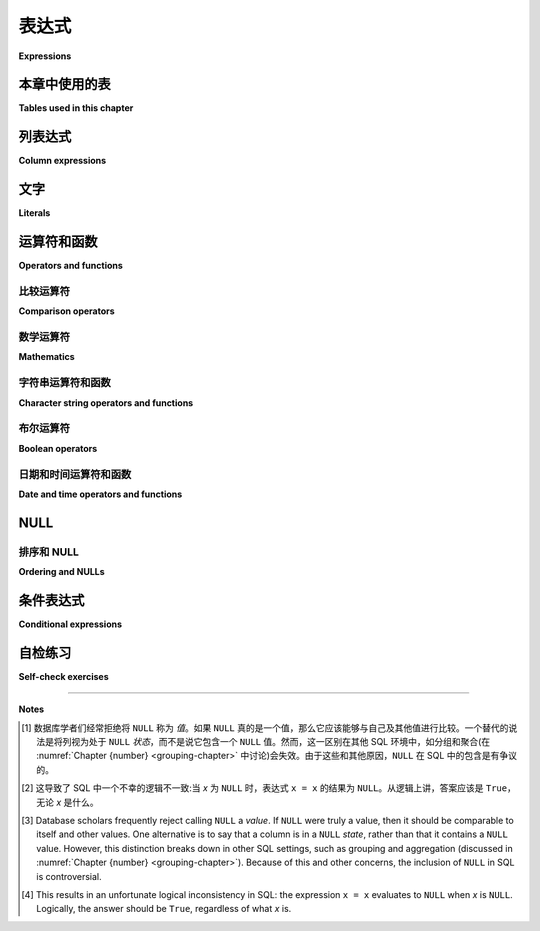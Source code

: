 .. _expressions-chapter:

===========
表达式
===========

**Expressions**

.. index:: expression

.. md-tab-set::

    .. md-tab-item:: 中文

        在 SQL 中，*表达式* 是可以被 *评估* 的事物——任何产生值的东西。一些例子包括文字值、运算符表达式和函数调用表达式。表达式在 SQL 查询的大多数子句中使用；例如，在 **SELECT** 子句中，表达式产生我们从查询中看到的返回值，而在 **WHERE** 子句中，表达式决定是否返回某一行。您还可以对表达式使用 **ORDER BY**，稍后我们将看到表达式的其他用法。本章将探讨一些最常见的表达式类型；在后面的章节中将介绍更多的表达式。

    .. md-tab-item:: 英文


        An *expression* in SQL is a thing that can be *evaluated* - anything that results in a value.  Some examples include literal values, operator expressions, and function call expressions.  Expressions are used in most clauses of a SQL query; for example, in the **SELECT** clause, expressions result in the values we see returned from the query, while in the **WHERE** clause, expressions determine whether or not a row is returned from the query.  You can also **ORDER BY** expressions, and later we will see other uses for expressions.  This chapter will explore some of the most common expression types; additional expressions will be introduced in later chapters.

本章中使用的表
:::::::::::::::::::::::::::

**Tables used in this chapter**

.. md-tab-set::

    .. md-tab-item:: 中文

        我们将在本章中再次使用 **simple_books** 和 **simple_authors** 表。提醒:您可以在 :ref:`Appendix A <appendix-a>` 中阅读这些表的完整说明。

    .. md-tab-item:: 英文

        We will again be working with the **simple_books** and **simple_authors** tables for this chapter.  Reminder: you can read a full explanation of these tables in :ref:`Appendix A <appendix-a>`.


.. index:: column expression

列表达式
::::::::::::::::::

**Column expressions**

.. md-tab-set::

    .. md-tab-item:: 中文

        在 SQL 语句中使用列名会产生一个特殊的表达式，该表达式计算当前处理行中存储在该列中的值。因此，当我们运行

        .. activecode:: expressions_example_column
            :language: sql
            :dburl: /_static/textbook.sqlite3

            SELECT *
            FROM simple_books
            WHERE author = 'J.R.R. Tolkien';

        查询执行将逐行检查 **simple_books** 表，以评估表达式 ``author = 'J.R.R. Tolkien'``。这个表达式使用 **=** 运算符将 **author** 列的值与字面值 ``'J.R.R. Tolkien'`` 进行比较。如果两者相同，则整个表达式评估为 ``True``，该行将包含在输出中；否则，该行将被排除。

    .. md-tab-item:: 英文

        The use of a column name in a SQL statement produces a special expression which evaluates to the value stored in that column for the current row being processed.  So, when we run

        .. activecode:: expressions_example_column
            :language: sql
            :dburl: /_static/textbook.sqlite3

            SELECT *
            FROM simple_books
            WHERE author = 'J.R.R. Tolkien';

        the query execution examines each row of the table **simple_books** in turn to evaluate the expression ``author = 'J.R.R. Tolkien'``.  This expression compares the value of the **author** column to the literal value ``'J.R.R. Tolkien'`` using the **=** operator.  If the two are the same, the overall expression evaluates to ``True``, and the row is included in the output; otherwise, the row is excluded.


.. index:: literal; number, literal; character string, literal; Boolean

文字
::::::::

**Literals**

.. md-tab-set::

    .. md-tab-item:: 中文

        文字面量是以数据库可以识别和理解的形式表达的简单值。 SQL 中只有几种基本类型的文字面量，尽管这些可以在数据库中转换为许多不同的类型。我们将在 :numref:`Chapter {number} <table-creation-chapter>` 中进一步讨论 SQL 数据类型。您将遇到的主要文字面量包括:

        - 数字:这些以常规方式表示，例如 ``-1``、 ``3.14159``、 ``0.0008``。根据数据库的不同，您还可以使用科学记数法或其他格式的数字文字，例如 ``6.02e23`` (表示 :math:`6.02 \times 10^{23}`)。
        - 字符串:这些是用单引号括起来的字符字符串，例如 ``'apple'``。如果您需要表达包含单引号的文字字符串，只需将单引号写两次；这可能比较难以阅读，但会产生预期的结果。以下查询演示了这一点:

        .. activecode:: expressions_example_literal
            :language: sql
            :dburl: /_static/textbook.sqlite3

            SELECT author FROM simple_books
            WHERE title = 'The Handmaid''s Tale';

        - 布尔值: ``True`` 或 ``False``。 但请注意，并非所有 SQL 实现都支持布尔文字。
        - 日期和时间值。不同 SQL 实现对日期和时间的接受表示法差异很大。
        - 特殊值 ``NULL``。我们将在下面详细讨论 ``NULL``。

        您可以在 **SELECT** 子句中请求文字表达式——这在某些情况下是有用的。在这种情况下，文字在您查询的每一行中被评估为其自身。例如:

        .. code:: sql

            SELECT 42, 'hello', author FROM simple_books;

        如果您在上面的交互式工具中尝试此查询，请注意输出提供的列名基于所选的文字表达式。稍后我们将看到如何更改输出中列的名称，以使其更有意义。

    .. md-tab-item:: 英文

        Literals are simple values expressed in a form that the database recognizes and understands.  There are only a few basic types of literals in SQL, although these can be converted to many different types within a database.  We will discuss SQL data types further in :numref:`Chapter {number} <table-creation-chapter>`.  The main literals you will encounter are:

        - Numbers: these are expressed in the usual fashion, for example, ``-1``, ``3.14159``, ``0.0008``. Depending on the database, you may also be able to use numeric literals in scientific notation or other formats, for instance, ``6.02e23`` (which stands for :math:`6.02 \times 10^{23}`).
        - Character strings: these are strings of characters enclosed in single quotes, for example, ``'apple'``.  If you need to express a literal character string which contains a single quote, you simply write the single quote twice; this is tricky to read, but produces the desired result.  This is shown in the following query:

        .. activecode:: expressions_example_literal
            :language: sql
            :dburl: /_static/textbook.sqlite3

            SELECT author FROM simple_books
            WHERE title = 'The Handmaid''s Tale';

        - Boolean values: ``True`` or ``False``.  Note, however, that not all SQL implementations support Boolean literals.
        - Date and time values. The accepted notations for dates and times vary widely among different SQL implementations.
        - The special value ``NULL``. We will talk more about ``NULL`` below.

        You can ask for literal expressions in the **SELECT** clause - this is sometimes useful.  In this case, the literal is evaluated as itself for each row in the table you are querying.  For example:

        .. code:: sql

            SELECT 42, 'hello', author FROM simple_books;

        If you try this query in the interactive tool above, note that the output provides column names based on the literal expressions selected.  Later we will see how to change the names of columns in the output if we want to make them more meaningful.


运算符和函数
:::::::::::::::::::::::

**Operators and functions**

.. md-tab-set::

    .. md-tab-item:: 中文

        SQL 定义了一些对其各种类型有用的操作。这些操作有些使用简单的运算符，类似于数学表达式，而其他则呈现为函数。:ref:`Appendix B <appendix-b>` 提供了 SQL 标准定义的运算符和函数的详细列表，但我们将在此讨论一些最常用的运算符和函数，以及它们的使用示例。

    .. md-tab-item:: 英文

        SQL defines a number of useful operations on its various types.  Some of these use simple operators, as in mathematical expressions, while others take the form of functions.  :ref:`Appendix B <appendix-b>` provides extensive lists of the operators and functions defined by the SQL standard, but we will discuss some of the most commonly used ones here, along with examples of their use.


.. index:: operator; comparison

比较运算符
--------------------

**Comparison operators**

.. md-tab-set::

    .. md-tab-item:: 中文

        我们已经在查询的 **WHERE** 子句中看到使用等于运算符 (**=**) 来测试某列是否等于一个字面值。我们可以使用不等于运算符 (**<>**) 来测试不等式:

        .. activecode:: expressions_example_comparison
            :language: sql
            :dburl: /_static/textbook.sqlite3

            SELECT * FROM simple_books WHERE genre <> 'fantasy';

        尽管这并不是标准用法，但大多数数据库也识别 **!=** 作为不等式运算符。(请注意，SQL 不使用 **==**，这是许多编程语言中用于测试相等的运算符。虽然 SQLite 将其识别为相等比较运算符，但 **请不要使用它**，因为这会成为一个难以改掉的习惯。)

        我们还可以测试一个值是否小于 (**<**)、大于 (**>**)、小于或等于 (**<=**) 或大于或等于 (**>=**) 其他某个值。还有一个三元运算符 **BETWEEN**，用于测试一个值是否在两个其他值之间(详情见附录 B - :ref:`appendix-b-comparison-operators`)。

    .. md-tab-item:: 英文

        We've already seen the equality operator (**=**) used to test if some column is equal to a literal value in the **WHERE** clause of queries.  We could instead test for inequality using the (**<>**) operator:

        .. activecode:: expressions_example_comparison
            :language: sql
            :dburl: /_static/textbook.sqlite3

            SELECT * FROM simple_books WHERE genre <> 'fantasy';

        Though it is non-standard, most databases also recognize **!=** as an inequality operator.  (Note that SQL does not use **==**, which is used to test for equality in many programming languages.  While SQLite does recognize it as an equality comparison operator, **do not use it**, as it will be a difficult habit to break.)

        We can also test to see if a value is less than (**\<**), greater than (**\>**), less than or equal to (**\<=**), or greater than or equal to (**\>=**) some other value.  There is also a ternary operator, **BETWEEN**, that tests if a value is between two other values (see Appendix B - :ref:`appendix-b-comparison-operators` for details).


.. index:: operator; mathematics, function; mathematics

数学运算符
-----------

**Mathematics**

.. md-tab-set::

    .. md-tab-item:: 中文

        你可以期待基本的算术运算符能够处理任何数字值:加法 (**+**)、减法 (**-**)、乘法 (**\***) 和除法 (**/**) 是标准的。你的数据库可能实现了其他运算符，但确保你阅读了数据库的文档，以确认其他运算符的功能符合你的预期。你实际上可以将数据库用作简单的计算器！尝试运行以下查询:

        .. activecode:: expressions_example_math
            :language: sql
            :dburl: /_static/textbook.sqlite3

            SELECT 4 + 7;
            SELECT 302.78 * 14;

        (对于 Oracle 用户:Oracle 要求所有 **SELECT** 查询都必须有 **FROM** 子句，因此提供了一个特殊的表 **dual**，用于不使用列并返回一行的查询。因此，在 Oracle 中使用 ``SELECT 4 + 7 FROM dual;``。)

        SQL 标准还提供了许多有用的数学运算函数，例如对数 (**log**, **ln**, **log10**)、指数 (**exp**)、平方根 (**sqrt**)、模 (**mod**)、向下取整和向上取整 (**floor**, **ceiling** 或 **ceil**)、三角函数 (**sin**, **cos** 等) 等。以下是一些示例:

        .. code:: sql

            SELECT sqrt(3);
            SELECT log10(1e5);
            SELECT cos(0);

        如果你正在处理财务或科学记录等数字数据，你很可能会在 SQL 中使用数学运算符。在 :numref:`Chapter {number} <table-creation-chapter>` 中，我们将讨论用于存储数字的不同数据类型:整数、十进制数和浮点值。每种类型在不同问题中都有应用。

        作为一个有些牵强的示例，考虑找出一本书出版的世纪。在英语中，第一个世纪传统上被认为是编号为 1 到 100 的年份。每过 100 年，世纪数加 1，因此第 20 世纪包括 1901 到 2000 年。

        通过简单的数学，我们可以提取出数据库中每本书出版的世纪:

        .. code:: sql

            SELECT
            title,
            floor((publication_year + 99) / 100) AS century
            FROM simple_books;

        注意使用括号来强制操作顺序:加法运算在除法之前执行，然后除法的结果提供给 **floor()** 函数。我们还引入了一个新概念——重命名操作，以便给结果列一个更具信息性的名称。**AS** 关键字让我们能够在查询的输出中重命名列。我们将在 :numref:`Chapter {number} <joins-chapter>` 中学习更多关于使用 **AS** 的内容。

        有关标准运算符和函数的完整列表，请参见附录 B - :ref:`appendix-b-math-operators`。

    .. md-tab-item:: 英文

        You can expect the basic arithmetic operators to work with any numeric values: addition (**+**), subtraction (**-**), multiplication (**\***), and division (**/**) are standard.  Your database may implement others, but make sure you read the documentation for your database to ensure other operators do what you think they do.  You can actually use your database as a simple calculator!  Try running these:

        .. activecode:: expressions_example_math
            :language: sql
            :dburl: /_static/textbook.sqlite3

            SELECT 4 + 7;
            SELECT 302.78 * 14;

        (Note for Oracle users: Oracle requires all **SELECT** queries to have a **FROM** clause, so the special table **dual** is provided for queries that use no columns and return one row.  Thus, use ``SELECT 4 + 7 FROM dual;`` in Oracle.)

        The SQL standard additionally provides functions for many useful mathematical operations, such as logarithms (**log**, **ln**, **log10**), exponentials (**exp**), square root (**sqrt**), modulus (**mod**), floor and ceiling (**floor**, **ceiling** or **ceil**), trigonometric functions (**sin**, **cos**, etc.), and more.  Some examples:

        .. code:: sql

            SELECT sqrt(3);
            SELECT log10(1e5);
            SELECT cos(0);

        You will most likely find yourself using mathematical operators in SQL if you are working with numerical data such as financial or scientific records.  In :numref:`Chapter {number} <table-creation-chapter>` we will discuss some of the different data types available for storing numbers: integers, decimal numbers, and floating point values.  Each has applications to various problems.

        As a somewhat contrived example of applying mathematical operators to an actual table, consider the problem of finding out which century a book was published in.  In the English language, the 1st century is traditionally considered to be the years numbered 1 - 100.  Each subsequent 100 years adds 1 to the century, so the 20th century included the years 1901 - 2000.

        With a little math, we can extract the century in which each book in our database was published:

        .. code:: sql

            SELECT
            title,
            floor((publication_year + 99) / 100) AS century
            FROM simple_books;

        Note the use of parentheses to enforce an order of operations: the addition operation occurs before the division, and then the result of the division is provided to the **floor()** function.  We have also introduced something new - a renaming operation to give our result column a more informative name. The **AS** keyword lets us rename a column in the output of our query.  We will learn more about using **AS** in :numref:`Chapter {number} <joins-chapter>`.

        See Appendix B - :ref:`appendix-b-math-operators` for a complete list of standard operators and functions.


.. index:: operator; character string, function; character string, string concatenation, LIKE, pattern matching

字符串运算符和函数
----------------------------------------

**Character string operators and functions**

.. md-tab-set::

    .. md-tab-item:: 中文

        SQL 提供了两个非常有用的字符串运算符。运算符 **||**(两个竖线)用于字符串连接。我们在许多情况下希望将一个字符串附加到另一个字符串上。例如，如果我们不喜欢 **simple_books** 表的多列输出，可以使用字符串连接生成更熟悉的数据表示:

        .. activecode:: expressions_example_string
            :language: sql
            :dburl: /_static/textbook.sqlite3

            SELECT title || ', by ' || author FROM simple_books;

        (关于实现的说明:在 SQL Server 中，你需要使用 **+** 而不是 **||**；在 MySQL 中，你需要使用 MySQL 的 **concat** 函数，例如 ``SELECT concat(title, ', by ', author) FROM simple_books;``。)

        **LIKE** 运算符是一个布尔运算符，几乎专门用于 **WHERE** 子句。**LIKE** 提供了非常简单的模式匹配功能。一个 *模式* 只是一个字符串，可以包含常规文本和特殊的 *通配符* 字符，这些字符可以匹配一个或多个未指定的字符。两个通配符是 **%**，可以匹配任意长度的字符串(包括零个字符)，和 **_**，可以匹配任意单个字符。常规文本则完全匹配自身。(如果你熟悉标准的 *正则表达式* 语法，**%** 通配符对应于正则表达式中的 ".*"，而 **_** 通配符对应于 "."。)

        考虑这样一种情况:我们记得一个作者的名字，但不记得全名，希望查找具有该名字的作者。**%** 通配符可以用于表示未知的名字部分:

        .. code:: sql

            SELECT name FROM simple_authors WHERE name LIKE 'Isabel %';

        由于 **%** 可以匹配任意字符串，模式 ``'Isabel %'`` 可以匹配 "Isabel Allende"、"Isabel Granada" 或 "Isabel del Puerto"(虽然这些中只有一个在我们的 **simple_authors** 表中)。

        同样，如果我们记得名字的最后部分，但不记得开始部分，我们可以再次使用 **%** 通配符:

        .. code:: sql

            SELECT name FROM simple_authors WHERE name LIKE '% Ginsberg';

        我们甚至可以多次使用通配符:

        .. code:: sql

            SELECT title FROM simple_books WHERE title LIKE '%Earth%';

        现在，假设我们对使用首字母而不是全名的作者感兴趣。首字母看起来像某个单个字符后跟一个句点——这两个都是必需的。以下是使用 **%** 和 **_** 通配符的查询示例:

        .. code:: sql

            SELECT name FROM simple_authors WHERE name LIKE '_.%';

        除了这些运算符外，SQL 还提供了一些对字符字符串操作的有用函数。函数 **upper** 和 **lower** 分别将字符串转换为全大写或全小写字符。当然，并不是所有语言都区分大写和小写，因此这些函数在某些地区可能不适用。你可以在想要返回全大写或全小写字符串时使用 **upper** 或 **lower**:

        .. code:: sql

            SELECT upper(title), author FROM simple_books;

        如果你不确定数据库中字符串的大小写，也可以在模式匹配时使用它们:

        .. code:: sql

            SELECT * FROM simple_books WHERE lower(title) LIKE '%love%';

        SQL 还提供了用于子字符串提取或替换、查找子字符串位置、修剪字符串前后空格(或其他字符)等任务的函数，还有更多功能。请参见附录 B - :ref:`appendix-b-string-operators` 以获取更多信息。

    .. md-tab-item:: 英文

        SQL provides two very useful string operators. The operator **||** (two vertical bars) is used for string concatenation.  There are many instances in which we want to append one string to another.  For example, if we do not like the multi-column output from our **simple_books** table, we could use string concatenation to produce a more familiar representation of the data:

        .. activecode:: expressions_example_string
            :language: sql
            :dburl: /_static/textbook.sqlite3

            SELECT title || ', by ' || author FROM simple_books;

        (Note about implementations: in SQL Server, you will need to use **+** instead of **||**; in MySQL, you will need to use the MySQL **concat** function, e.g. ``SELECT concat(title, ', by ', author) FROM simple_books;``.)

        The **LIKE** operator is a Boolean operator that is used almost exclusively in the **WHERE** clause.  **LIKE** provides very simple pattern matching capabilities in SQL.  A *pattern* is just a string that can contain regular text and special *wildcard* characters, which can match one or many unspecified characters.  The two wildcards are **%**, which can match any string of zero or more characters, and **_**, which can match exactly one of any character. Normal text matches itself exactly.  (If you are familiar with standard *regular expression* syntax, the **%** wildcard corresponds to ".*" as used in a regular expression, and the **_** wildcard corresponds to ".".)

        Consider the case in which we recall the first name of an author, but not the full name, and wish to look up authors with that first name.  The **%** wildcard can be used here to stand in for the unknown part of the name:

        .. code:: sql

            SELECT name FROM simple_authors WHERE name LIKE 'Isabel %';

        Since the **%** can match any string, the pattern ``'Isabel %'`` would match "Isabel Allende", "Isabel Granada", or "Isabel del Puerto" for example (only one of these is in our **simple_authors** table, though).

        Similarly, if we remember the last part of the name, but not the start, we can use the **%** wildcard again:

        .. code:: sql

            SELECT name FROM simple_authors WHERE name LIKE '% Ginsberg';

        We can even use the wildcard more than once:

        .. code:: sql

            SELECT title FROM simple_books WHERE title LIKE '%Earth%';

        Now, suppose we are interested in authors who use an initial instead of their full first name.  An initial looks like some single character followed by a period - both are required.  Here's what the query would look like, using both the **%** and **_** wildcards:

        .. code:: sql

            SELECT name FROM simple_authors WHERE name LIKE '_.%';

        In addition to these operators, SQL provides a number of useful functions that act on character strings.  The functions **upper** and **lower** convert strings to all uppercase or lowercase characters, respectively.  Not all languages distinguish between uppercase and lowercase, of course, so these functions may not be applicable in certain locales.  You can use **upper** or **lower** whenever you want to get back strings in all uppercase or lowercase:

        .. code:: sql

            SELECT upper(title), author FROM simple_books;

        You can also use them when pattern matching if you aren't sure of the capitalization of the strings in your database:

        .. code:: sql

            SELECT * FROM simple_books WHERE lower(title) LIKE '%love%';

        SQL also provides functions for tasks such as substring extraction or replacement, finding the location of a substring, trimming whitespace (or other characters) from the front and/or back of a string, and many more.  See Appendix B - :ref:`appendix-b-string-operators` for these.


.. index:: operator; Boolean, AND, OR, NOT

布尔运算符
-----------------

**Boolean operators**

.. md-tab-set::

    .. md-tab-item:: 中文

        如 :numref:`Chapter {number} <data-retrieval-chapter>` 中讨论的，**SELECT** 查询的 **WHERE** 子句在 **WHERE** 关键字后期望一个布尔表达式。SQL 中的一些布尔表达式包括使用比较运算符的表达式，或使用 **LIKE** 运算符的表达式。许多函数也会返回布尔值。

        SQL 提供了操作布尔值的逻辑运算符。这些运算符是 **AND**、**OR** 和 **NOT**，它们执行其名称所暗示的逻辑操作。例如，如果我们有一个形式为 ``expr1 AND expr2`` 的表达式，当且仅当 ``expr1`` 和 ``expr2`` 都评估为 ``True`` 时，结果才为 ``True``。类似地，``expr1 OR expr2`` 在 ``expr1`` 和 ``expr2`` 中至少有一个为 ``True`` 时评估为 ``True``。最后，``NOT`` 会反转真值:``NOT True`` 结果为 ``False``，而 ``NOT False`` 结果为 ``True``。

        这些逻辑运算符允许我们从更简单的布尔表达式构建复杂的布尔表达式，以表达我们希望在 **WHERE** 子句中使用的特定逻辑条件。例如，我们可能对自 2000 年以来出版的奇幻书籍感兴趣:

        .. activecode:: expressions_example_boolean
            :language: sql
            :dburl: /_static/textbook.sqlite3

            SELECT *
            FROM simple_books
            WHERE genre = 'fantasy' AND publication_year > 2000;

        或者，我们可能对奇幻或科幻类书籍感兴趣:

        .. code:: sql

            SELECT * FROM simple_books
            WHERE genre = 'fantasy' OR genre = 'science fiction';

        如果我们简单地讨厌科幻，我们可以写:

        .. code:: sql

            SELECT * FROM simple_books WHERE NOT genre = 'science fiction';

        这与以下查询结果相同:

        .. code:: sql

            SELECT * FROM simple_books WHERE genre <> 'science fiction';

        对于涉及 **AND**、**OR** 和 **NOT** 组合的更复杂表达式，我们可能需要使用括号来使我们的意思更清晰。在 SQL 中，**NOT** 在 **AND** 之前应用，**AND** 在 **OR** 之前应用。例如，或许我们对 2000 年后出版的除奇幻书籍以外的任何书籍感兴趣。我们可能会想写:

        .. code:: sql

            SELECT * FROM simple_books
            WHERE NOT genre = 'fantasy' AND publication_year > 2000;

        然而，这并不完全正确(试试吧！)。由于 **NOT** 首先应用，这个查询返回的书籍 a) 不是奇幻书籍且 b) 自 2000 年以来出版。表达式 ``NOT genre = 'fantasy' AND publication_year > 2000`` 相当于 ``(NOT genre = 'fantasy') AND (publication_year > 2000)``。要获得我们最初想要的结果，我们需要明确使用括号:

        .. code:: sql

            SELECT * FROM simple_books
            WHERE NOT (genre = 'fantasy' AND publication_year > 2000);

        你可以看到，上述查询只排除了书籍列表中的书籍:

        .. code:: sql

            SELECT * FROM simple_books
            WHERE genre = 'fantasy' AND publication_year > 2000;

        同样，我们可能对科幻或奇幻书籍感兴趣，但只有在它们是 2000 年后出版的情况下。比较以下两个查询:

        .. code:: sql

            SELECT *
            FROM simple_books
            WHERE genre = 'science fiction' OR genre = 'fantasy'
            AND publication_year > 2000;

            SELECT *
            FROM simple_books
            WHERE
                (genre = 'science fiction' OR genre = 'fantasy')
                AND publication_year > 2000;

        第一个查询返回 *任何* 科幻书籍，以及 2000 年后出版的奇幻书籍。第二个查询返回期望的结果: 2000 年后出版的奇幻或科幻类书籍。

        要更全面地讨论布尔运算符，我们需要了解更多关于 ``NULL`` 值的信息，这将在下面讨论。有关 SQL 布尔运算符的完整文档，请参见附录 B - :ref:`appendix-b-boolean-operators`。

    .. md-tab-item:: 英文

        As discussed in :numref:`Chapter {number} <data-retrieval-chapter>`, the **WHERE** clause of a **SELECT** query expects a Boolean expression after the **WHERE** keyword.  Some expressions that are Boolean in SQL include expressions using comparison operators, or an expression using the **LIKE** operator.  Many functions also result in a Boolean value.

        SQL provides logical operators that operate on Boolean values.  These operators are **AND**, **OR**, and **NOT**, which perform the logical operations that their names imply.  For example, if we have an expression of the form ``expr1 AND expr2``, the result is ``True`` if and only if both ``expr1`` and ``expr2`` evaluate to ``True``.  Similarly, ``expr1 OR expr2`` evaluates to ``True`` if at least one of ``expr1`` and ``expr2`` are ``True``.  Finally, ``NOT`` inverts the truth value:  ``NOT True`` results in ``False``, and ``NOT False`` results in ``True``.

        These logical operators allow us to build up complex Boolean expressions from simpler Boolean expressions to express the particular logical conditions we want for our **WHERE** clause.  So, for example, we might be interested in fantasy books published since the year 2000:

        .. activecode:: expressions_example_boolean
            :language: sql
            :dburl: /_static/textbook.sqlite3

            SELECT *
            FROM simple_books
            WHERE genre = 'fantasy' AND publication_year > 2000;

        Or, we might be interested in books in either the fantasy or science fiction genres:

        .. code:: sql

            SELECT * FROM simple_books
            WHERE genre = 'fantasy' OR genre = 'science fiction';

        If we simply hate science fiction, we might write

        .. code:: sql

            SELECT * FROM simple_books WHERE NOT genre = 'science fiction';

        which gives the same result as

        .. code:: sql

            SELECT * FROM simple_books WHERE genre <> 'science fiction';

        For more complex expressions involving combinations of **AND**, **OR**, and **NOT**, we may need to use parentheses to make our meaning clear.  In SQL, **NOT** is applied before **AND**, and **AND** is applied before **OR**. For example, perhaps we are interested in any books other than fantasy books published after the year 2000.  We might be tempted to write

        .. code:: sql

            SELECT * FROM simple_books
            WHERE NOT genre = 'fantasy' AND publication_year > 2000;

        However, this isn't quite right (try it!).  Since the **NOT** is applied first, this query returns books that a) are not fantasy and b) were published since the year 2000.  The expression ``NOT genre = 'fantasy' AND publication_year > 2000`` is equivalent to ``(NOT genre = 'fantasy') AND (publication_year > 2000)``.  To get what we originally wanted, we need to use parentheses explicitly:

        .. code:: sql

            SELECT * FROM simple_books
            WHERE NOT (genre = 'fantasy' AND publication_year > 2000);

        You can see that the above query only excludes books in the list:

        .. code:: sql

            SELECT * FROM simple_books
            WHERE genre = 'fantasy' AND publication_year > 2000;

        Similarly, we might be interested in either science fiction or fantasy books, but only if they were published after 2000.  Compare the two queries below:

        .. code:: sql

            SELECT *
            FROM simple_books
            WHERE genre = 'science fiction' OR genre = 'fantasy'
            AND publication_year > 2000;

            SELECT *
            FROM simple_books
            WHERE
                (genre = 'science fiction' OR genre = 'fantasy')
                AND publication_year > 2000;

        The first of these queries returns *any* science fiction books, along with fantasy books published after 2000.  The second returns the desired result: books published after 2000 in either the fantasy or science fiction genres.

        For a fuller discussion of Boolean operators, we need to know more about ``NULL`` values, which will be discussed below.  See Appendix B - :ref:`appendix-b-boolean-operators` for complete documentation on the SQL Boolean operators.


.. index:: operator; date and time, function; date and time, CURRENT_DATE, CURRENT_TIME, CURRENT_TIMESTAMP

日期和时间运算符和函数
-------------------------------------

**Date and time operators and functions**

.. md-tab-set::

    .. md-tab-item:: 中文

        日期和时间数据在许多数据库应用中极为重要，例如支持政府或金融机构的应用。SQL 提供了广泛的功能来管理日期和时间。不幸的是，这是一个不同 SQL 实现之间在遵循 SQL 标准方面差异很大的领域。有关更全面的讨论，请参见附录 B - :ref:`appendix-b-datetime-operators`，并查阅您的数据库实现文档以了解其在日期和时间处理方面提供的功能。

        大多数数据库实现的一个有用 SQL 函数是 **CURRENT_DATE** 函数(还可以尝试 **CURRENT_TIME** 和 **CURRENT_TIMESTAMP**):

        .. activecode:: expressions_example_datetime
            :language: sql
            :dburl: /_static/textbook.sqlite3

            SELECT CURRENT_DATE;

        我们将在 :numref:`Chapter {number} <table-creation-chapter>` 中看到如何使用此函数在新创建的行中自动记录日期。

    .. md-tab-item:: 英文

        Date and time data are extremely important in many database applications, such as those supporting governmental or financial institutions.  SQL provides extensive functionality for managing dates and times.  Unfortunately, this is an area where different SQL implementations vary widely in their conformance to the SQL standard. See Appendix B - :ref:`appendix-b-datetime-operators` for a fuller discussion, and consult your database implementation's documentation to see what capabilities it offers with respect to date and time handling.

        One useful SQL function that most databases implement is the **CURRENT_DATE** function (also try **CURRENT_TIME** and **CURRENT_TIMESTAMP**):

        .. activecode:: expressions_example_datetime
            :language: sql
            :dburl: /_static/textbook.sqlite3

            SELECT CURRENT_DATE;

        We will see in :numref:`Chapter {number} <table-creation-chapter>` how this function can be used to automatically record the date in a newly created row.


.. index:: NULL - SQL, three value logic - SQL

NULL
::::

.. md-tab-set::

    .. md-tab-item:: 中文

        在许多数据库应用中，有时需要记录某个数据方面的 *缺失信息*。例如，在查询我们的 **authors** 表时，可以看到 **death** 列中的一些条目是空白的。这可能意味着该行的作者在数据输入时尚未去世，因此该列对该作者不适用；即没有死亡日期。此外，一些 **birth** 日期是空白的；在这种情况下，该列显然适用于作者——他们显然在某个时候出生！然而，输入数据的人并不知道这一信息，因此没有任何内容被输入。

        这些 *不适用* 或 *未知* 的数据条目概念在 SQL 中通过一个特殊值来表示: ``NULL``。 [#]_ ``NULL`` 值表示信息的缺失。当我们查询 **authors** 表时，结果中的空白并不表示数据库中存在空字符串。相反，``NULL`` 值代表缺失的信息。不幸的是，``NULL`` 并没有告诉我们数据缺失的 *原因*——是因为不适用还是仅仅未知。如果这个区分对您的数据库很重要，您需要使用额外的列来指示 ``NULL`` 的含义，或者使用其他非 ``NULL`` 的值。

        因为 ``NULL`` 确实是信息的缺失，表达式中使用的 ``NULL`` 值通常在评估时会导致结果为 ``NULL``。例如，``2 + NULL`` 的结果是什么？我们根本无法知道——``NULL`` 没有告诉我们任何信息，因此结果是未知的，即 ``NULL``。

        这种行为的一个非常重要的结果是，``NULL`` 值无法与任何东西进行有用的比较，即使是其他 ``NULL`` 值！也就是说，像 ``x = NULL`` 这样的表达式永远不会为 ``True``，即使 *x* 本身包含 ``NULL``。这可能看起来不符合直觉，但如果您把表达式 ``NULL = NULL`` 理解为在问“这个未知的东西和另一个未知的东西是否相同？”，您就会明白答案应该是“未知”，即 ``NULL``。 [#]_

        要检查一个值是否为 ``NULL`` 或非 ``NULL``，需要使用特殊运算符:**IS NULL** 和 **IS NOT NULL**。例如，如果我们想找出没有死亡日期的作者，我们可以执行以下查询:

        .. activecode:: expressions_example_null
            :language: sql
            :dburl: /_static/textbook.sqlite3

            SELECT * FROM simple_authors WHERE death IS NULL;

        您可以通过在上述查询中将 **IS NULL** 替换为 **IS NOT NULL** 来查找我们确实有死亡日期的作者。

        如果我们改为写以下查询，会发生什么呢？

        .. code:: sql

            SELECT * FROM simple_authors WHERE death = NULL;

        在这种情况下，表达式 ``death = NULL`` 将在表中的每一行评估为 ``NULL``。**WHERE** 子句将过滤这些结果，因为它只接受评估为 ``True`` 的表达式，而 ``NULL`` 并不等同于 ``True``。

        ``NULL`` 值有时可能会使我们迷失方向。考虑寻找所有在 2000 年或之后仍然健在的作者的问题。可能会很想写一个查询，例如:

        .. code:: sql

            SELECT * FROM simple_authors
            WHERE birth <= '2000-12-31'
            AND death >= '2000-01-01';

        这是一个完全有效的查询——以这种标准格式表示的日期可以在我们的数据库中进行比较。然而，如果您运行这个查询，您会发现并不是所有在世的作者都包含在结果中。这再次发生，是因为那些行中的 **death** 列包含了 ``NULL`` 值:将这些与 ``'2000-01-01'`` 进行比较也会得到 ``NULL``，因此 **WHERE** 子句将它们过滤掉。

        在这种情况下，我们需要使用更多的逻辑，查询数据库如下:

        .. code:: sql

            SELECT * FROM simple_authors
            WHERE birth <= '2000-12-31' AND
                (death >= '2000-01-01' OR death IS NULL);

        这个查询是正确的，但您可能想知道为什么。我们说过在表达式中使用的 ``NULL`` 通常会导致结果为 ``NULL``，但这里我们有一个使用 **AND** 和 **OR** 运算符的复合布尔表达式。那么，为什么我们不会再次失去所有在世的作者呢？实际上，布尔运算符是一个例外。这是因为，当在布尔表达式中使用时，``NULL`` 意味着我们根本无法知道该值是 ``True`` 还是 ``False``；该值是未知的。然而，**OR** 表达式只要求一个操作数评估为 ``True``，就会返回 ``True``:在布尔逻辑中，``True OR True`` 为 ``True``，``True OR False`` 也是 ``True``。无论哪种方式，我们得到的都是 ``True``，因此不知道它可能是什么并不重要。因此，括号中的表达式在其中任何一个条件为真时都是 ``True``。

        另一方面，``False OR NULL`` 会返回 ``NULL``。在这种情况下，``NULL`` 代表 ``True`` 还是 ``False`` 实际上很重要，因为两者会导致不同的结果。由于我们不知道结果，因此返回 ``NULL``。

        因为布尔表达式可以结果为 ``True``、``False`` 或 ``NULL``，我们称 SQL 为 *三值逻辑*(而非真正的布尔逻辑)。附录 B - :ref:`appendix-b-boolean-operators` 提供了这种三值逻辑的真值表，但正如上面所示，您通常可以通过简单地将 ``NULL`` 理解为“未知”来推导出答案。

    .. md-tab-item:: 英文

        In many database applications, it is sometimes necessary to record the *absence of information* on some aspect of a piece of data.  For example, in querying our **authors** table, we can see that some entries in the **death** column are blank.  This probably means that the author for that row had not yet died at the time the data was entered, and thus the column was simply not applicable for that author; there is no death date.  Additionally, some **birth** dates are blank; in this case, the column certainly applies to the author - they were clearly born at some point!  However, that information was unknown to the person entering the data into the table, so nothing was entered.

        These notions of data entries that are *not applicable* or *unknown* are captured with a special value in SQL:  ``NULL``. [#]_ ``NULL`` values represent the absence of information.  When we query the **authors** table, the blanks in our result do not indicate that empty strings are in the database.  Instead, ``NULL`` values stand in for the missing information.  Unfortunately, ``NULL`` does not tell us the *reason* the data is missing - whether it is not applicable or simply unknown.  If this distinction is important for your database, you will need to use extra columns to indicate the meaning of the ``NULL``, or use some value other than ``NULL``.

        Because ``NULL`` is truly an absence of information, ``NULL`` values used in expressions usually result in ``NULL`` when the expression is evaluated.  For example, what is the result of ``2 + NULL``?  We simply cannot know - the ``NULL`` is not telling us anything, so the result is unknown, or ``NULL``.

        A very important consequence of this behavior is that ``NULL`` values cannot be usefully compared with anything, even other ``NULL`` values!  That is, an expression like ``x = NULL`` is never ``True`` even if *x* itself contains ``NULL``.  This might seem counterintuitive, but if you think of the expression ``NULL = NULL`` as asking the question, "Is this unknown thing the same as this other unknown thing?", you can see that the answer should be "unknown", or ``NULL``. [#]_

        To find out if a value is ``NULL`` or not ``NULL`` requires special operators: **IS NULL** and **IS NOT NULL**.  For example, if we want to discover authors for whom we have no death date, we would execute the query:

        .. activecode:: expressions_example_null
            :language: sql
            :dburl: /_static/textbook.sqlite3

            SELECT * FROM simple_authors WHERE death IS NULL;

        You can discover authors for whom we do have death dates by replacing **IS NULL** with **IS NOT NULL** in the above query.

        What happens if we instead write the following query?

        .. code:: sql

            SELECT * FROM simple_authors WHERE death = NULL;

        In this case, the expression ``death = NULL`` will evaluate to ``NULL`` for every row in the table.  The **WHERE** clause will filter these out, because it only accepts expressions that evaluate to ``True``, and ``NULL`` is not the same as ``True``.

        ``NULL`` values can sometimes lead us astray.  Consider the question of finding all authors who were alive in the year 2000 or later.  It might be tempting to write a query such as

        .. code:: sql

            SELECT * FROM simple_authors
            WHERE birth <= '2000-12-31'
            AND death >= '2000-01-01';

        This is a perfectly valid query - dates in this standard format can be compared in this fashion in our database.  However, if you run the query, you will see that not all of our living authors are in the result.  This happened, again, because the **death** column in those rows contained ``NULL`` values: comparing these to ``'2000-01-01'`` also yielded ``NULL``, and the **WHERE** clause therefore filtered them out.

        In this case, we need to use more logic, and query the database thus:

        .. code:: sql

            SELECT * FROM simple_authors
            WHERE birth <= '2000-12-31' AND
                (death >= '2000-01-01' OR death IS NULL);

        This works correctly, but you might be wondering why.  We said that ``NULL`` used in expressions usually results in ``NULL``, but here we have a compound Boolean expression using the operators **AND** and **OR**.  So why are we not again losing all living authors?  Well, it turns out that Boolean operators are an exception.  This is because, when used in Boolean expressions, ``NULL`` means that we simply cannot know if the value is ``True`` or ``False``; the value is unknown.  However, the **OR** expression only requires one operand to evaluate to ``True`` in order to return ``True``: ``True OR True`` is ``True``, and so is ``True OR False`` in Boolean logic.  Either way, we get ``True``, so not knowing which it might be doesn't matter.  Therefore the expression in the parentheses is ``True`` if either one of the two conditions within it is true.

        On the other hand, ``False OR NULL`` will give us ``NULL``.  In this case, whether the ``NULL`` is standing in for ``True`` or ``False`` actually matters, because each gives a different outcome. Since we do not know the outcome, the result is ``NULL``.

        Because Boolean expressions can result in ``True``, ``False``, or ``NULL``, we say that SQL has *three-valued logic* (not truly Boolean logic).  Appendix B - :ref:`appendix-b-boolean-operators` provides truth tables for this three-valued logic, but as shown above, you can usually work out the answer by simply thinking of ``NULL`` as meaning "unknown".

排序和 NULL
------------------

**Ordering and NULLs**

.. md-tab-set::

    .. md-tab-item:: 中文

        鉴于您无法有意义地将 ``NULL`` 与其他值进行比较，当我们 **ORDER BY** 包含 ``NULL`` 值的列时会发生什么？不幸的是，这取决于您使用的数据库实现。您需要查阅数据库文档(或简单地进行实验)以查看其默认行为。标准确实提供了一种方式来指定 ``NULL`` 值应该排序到顶部还是底部。比较以下两个查询:

        .. code:: sql

            SELECT * FROM simple_authors ORDER BY death NULLS FIRST;

            SELECT * FROM simple_authors ORDER BY death NULLS LAST;

        (注意:**NULLS FIRST** 和 **NULLS LAST** 修饰符在 MySQL 或 SQL Server 中不受支持。)

    .. md-tab-item:: 英文

        Given that you cannot meaningfully compare ``NULL`` with other values, what happens when we **ORDER BY** a column containing ``NULL`` values?  Unfortunately, it depends on which database implementation you are working with.  You will need to consult your database documentation (or simply try an experiment) to see what its default behavior is.  The standard does provide a way to specify whether ``NULL`` values should sort to the top or bottom.  Compare these two queries:

        .. code:: sql

            SELECT * FROM simple_authors ORDER BY death NULLS FIRST;

            SELECT * FROM simple_authors ORDER BY death NULLS LAST;

        (Note: the **NULLS FIRST** and **NULLS LAST** modifiers are not supported in MySQL or SQL Server.)

.. index:: conditional expressions

条件表达式
:::::::::::::::::::::::

**Conditional expressions**

.. md-tab-set::

    .. md-tab-item:: 中文

        SQL 提供了用于简单条件逻辑的表达式。基本的条件表达式是 **CASE** 表达式，它有两种形式。在最一般的形式中，**CASE** 允许您根据条件列表指定表达式应该评估的结果。其效果类似于某些编程语言中的 if/else 或 switch/case 语句。

        **CASE** 表达式的基本形式为

        .. code:: sql

            CASE WHEN condition1 THEN result1
                [WHEN condition2 THEN result2]
                ...
                [ELSE result]
            END

        **CASE** 关键字首先出现，后面跟着一个或多个 **WHEN** 子句，给出条件及其为真时所需的结果。第一个为真的条件决定了返回的结果。如果没有条件评估为 ``True``，则使用 **ELSE** 结果(如果提供)，或者如果没有 **ELSE** 子句则返回 ``NULL``。表达式以 **END** 关键字结束。

        例如，我们可以将书籍分成不同的类别，也许用于图书馆中的不同区域，使用 **CASE**:

        .. activecode:: expressions_example_case
            :language: sql
            :dburl: /_static/textbook.sqlite3

            SELECT
                author, title,
                CASE WHEN genre = 'fantasy' THEN 'speculative fiction'
                    WHEN genre = 'science fiction' THEN 'speculative fiction'
                    WHEN genre = 'poetry' THEN 'poetry'
                    WHEN genre = 'history' THEN 'non-fiction'
                    ELSE 'general fiction'
                END
                AS category
            FROM simple_books;

        在这里，我们包含了一些在当前数据集中不存在的类别的测试。一个图书馆应用程序可能有许多类别，每个类别包含多个类型。使用 **CASE** 表达式是输出书籍及其类别的一种方式，尽管这取决于对数据库中所有可能类型的了解。一种更数据驱动的方法是通过使用 *join* 查找另一个数据库表中的类别，这一技术我们将在 :numref:`Chapter {number} <joins-chapter>` 中讨论。

        另一种 **CASE** 形式将表达式与可能的值匹配。上述查询可以使用这种形式重写为:

        .. code:: sql

            SELECT
                author, title,
                CASE genre
                    WHEN 'fantasy' THEN 'speculative fiction'
                    WHEN 'science fiction' THEN 'speculative fiction'
                    WHEN 'poetry' THEN 'poetry'
                    WHEN 'history' THEN 'non-fiction'
                    ELSE 'general fiction'
                END
                AS category
            FROM simple_books;

        此外，还有两个执行特定条件逻辑的函数。**COALESCE** 函数接受可变数量的参数。该函数的结果是参数列表中第一个非 ``NULL`` 的表达式，如果所有参数都是 ``NULL``，则返回 ``NULL``。这对于用更具描述性的值替换 ``NULL`` 值很有用:

        .. code:: sql

            SELECT name, COALESCE('died: ' || death, 'living')
            FROM simple_authors;

        最后，**NULLIF** 函数接受两个参数:如果参数相等，则该函数返回 ``NULL``，否则返回第一个参数。这可以用于用 ``NULL`` 替换特定值。例如，

        .. code:: sql

            SELECT title, author, NULLIF(genre, 'science fiction')
            FROM simple_books;

    .. md-tab-item:: 英文

        SQL provides expressions for doing simple conditional logic.  The basic conditional expression in SQL is the **CASE** expression, which comes in two forms.  In the most general form, **CASE** lets you specify what the expression should evaluate to depending on a list of conditions.  The effect is similar to using if/else or switch/case statements in some programming languages.

        The basic form of the **CASE** expression is

        .. code:: sql

            CASE WHEN condition1 THEN result1
                [WHEN condition2 THEN result2]
                ...
                [ELSE result]
            END

        The **CASE** keyword comes first, followed by one or more **WHEN** clauses giving a condition and the desired result if the condition is true.  The first true condition determines the result that will be returned.  If none of the conditions evaluate to ``True``, then the **ELSE** result is used, if provided, or ``NULL`` if there is no **ELSE** clause.  The expression is finished with the **END** keyword.

        For example, we could put our books into different categories, maybe for different sections in a library, using **CASE**:

        .. activecode:: expressions_example_case
            :language: sql
            :dburl: /_static/textbook.sqlite3

            SELECT
                author, title,
                CASE WHEN genre = 'fantasy' THEN 'speculative fiction'
                    WHEN genre = 'science fiction' THEN 'speculative fiction'
                    WHEN genre = 'poetry' THEN 'poetry'
                    WHEN genre = 'history' THEN 'non-fiction'
                    ELSE 'general fiction'
                END
                AS category
            FROM simple_books;

        Here we have included tests for some genres not present in our current dataset.  A library application might have many categories, each encompassing multiple genres.  Using a **CASE** expression would be one way to output books with their categories, although it depends on knowledge of all the possible genres in our database.  A more data-driven way would be to look up categories in another database table using a *join*, a technique we will discuss in :numref:`Chapter {number} <joins-chapter>`.

        Another form of **CASE** matches an expression to possible values.  The above query can be rewritten using this form:

        .. code:: sql

            SELECT
                author, title,
                CASE genre
                    WHEN 'fantasy' THEN 'speculative fiction'
                    WHEN 'science fiction' THEN 'speculative fiction'
                    WHEN 'poetry' THEN 'poetry'
                    WHEN 'history' THEN 'non-fiction'
                    ELSE 'general fiction'
                END
                AS category
            FROM simple_books;

        Additionally, there are two functions that perform specialized conditional logic.  The **COALESCE** function takes a variable number of arguments.  The result of the function is the first non-``NULL`` expression in the argument list, or ``NULL`` if all arguments are ``NULL``.  This can be useful for replacing ``NULL`` values with more descriptive values:

        .. code:: sql

            SELECT name, COALESCE('died: ' || death, 'living')
            FROM simple_authors;

        Finally, the **NULLIF** function takes two arguments: if the arguments are equal, the function results in ``NULL``, otherwise it results in the first argument.  This can be used to replace specific values with ``NULL``.  For example,

        .. code:: sql

            SELECT title, author, NULLIF(genre, 'science fiction')
            FROM simple_books;



自检练习
::::::::::::::::::::

**Self-check exercises**

.. md-tab-set::

    .. md-tab-item:: 中文

        本节包含一些使用上述文本中相同的书籍和作者数据库的练习。如果您遇到困难，请点击练习下方的“显示答案”按钮以查看正确答案。

        - 编写查询以查找从 1980 年到 2000 年出版的所有书籍，并按出版年份排序。

        .. admonition:: 显示答案
            :class: dropdown

            通常在 SQL 中实现同一目标有多种方法。以下是两种解决方案:

            .. code:: sql

                SELECT * FROM simple_books
                WHERE publication_year >= 1980 AND publication_year <= 2000
                ORDER BY publication_year;

                SELECT * FROM simple_books
                WHERE publication_year BETWEEN 1980 AND 2000
                ORDER BY publication_year;


        - 编写查询以查找名字以字母 "J" 开头的作者。

        .. admonition:: 显示答案
            :class: dropdown

            .. code:: sql

                SELECT name FROM simple_authors WHERE name LIKE 'J%';


        - 编写查询以查找在 1950 年到 1999 年之间写的书籍，排除诗歌。

        .. admonition:: 显示答案
            :class: dropdown

            .. code:: sql

                SELECT * FROM simple_books
                WHERE publication_year >= 1950 AND publication_year <= 1999
                AND genre <> 'poetry';


        - 编写查询以查找在 1950 年之前或 1999 年之后写的书籍，排除科学小说。

        .. admonition:: 显示答案
            :class: dropdown

            .. code:: sql

                SELECT * FROM simple_books
                WHERE (publication_year < 1950 OR publication_year > 1999)
                AND genre <> 'science fiction';


        - 编写查询以查找标题以字母 "T" 或 "I" 开头的书籍，属于小说、幻想或诗歌类型。

        .. admonition:: 显示答案
            :class: dropdown

            .. code:: sql

                SELECT * FROM simple_books
                WHERE (title LIKE 'T%' OR title LIKE 'I%')
                AND (genre = 'fiction' OR genre = 'fantasy' OR genre = 'poetry');


        - 编写查询以查找没有出生日期的作者。

        .. admonition:: 显示答案
            :class: dropdown

            .. code:: sql

                SELECT name FROM simple_authors WHERE birth IS NULL;


        - 编写查询以查找 1915 年后出生的已故作者。

        .. admonition:: 显示答案  
            :class: dropdown

            .. code:: sql

                SELECT name FROM simple_authors
                WHERE death IS NOT NULL
                AND birth > '1915-12-31';


        - 编写查询以获取书名和作者，以及它们所写的世纪，写成“Twentieth Century”这种形式(您只需考虑 20 世纪和 21 世纪)。

        .. admonition:: 显示答案  
            :class: dropdown

            .. code:: sql

                SELECT title, author,
                    CASE WHEN publication_year > 1900 AND publication_year <= 2000
                        THEN 'Twentieth Century'
                        WHEN publication_year > 2000 AND publication_year <= 2100
                        THEN 'Twenty-first Century'
                    END
                    AS century
                FROM simple_books;



    .. md-tab-item:: 英文

        This section contains some exercises using the same books and authors database used in the text above.  If you get stuck, click on the "Show answer" button below the exercise to see a correct answer.

        - Write a query to find all books published from the year 1980 through the year 2000, in order by publication year.

        .. admonition:: Show answer
            :class: dropdown

            There are usually many ways to achieve the same goal in SQL.  Here are two solutions:

            .. code:: sql

                SELECT * FROM simple_books
                WHERE publication_year >= 1980 AND publication_year <= 2000
                ORDER BY publication_year;

                SELECT * FROM simple_books
                WHERE publication_year BETWEEN 1980 AND 2000
                ORDER BY publication_year;


        - Write a query to find the authors whose name starts with the letter "J".

        .. admonition:: Show answer
            :class: dropdown

            .. code:: sql

                SELECT name FROM simple_authors WHERE name LIKE 'J%';


        - Write a query to find books written between 1950 and 1999, excluding poetry.

        .. admonition:: Show answer
            :class: dropdown

            .. code:: sql

                SELECT * FROM simple_books
                WHERE publication_year >= 1950 AND publication_year <= 1999
                AND genre <> 'poetry';


        - Write a query to find books written before 1950 or after 1999, excluding science fiction.

        .. admonition:: Show answer
            :class: dropdown

            .. code:: sql

                SELECT * FROM simple_books
                WHERE (publication_year < 1950 OR publication_year > 1999)
                AND genre <> 'science fiction';


        - Write a query to find books with a title beginning with the letters "T" or "I", in the fiction, fantasy, or poetry genres.

        .. admonition:: Show answer
            :class: dropdown

            .. code:: sql

                SELECT * FROM simple_books
                WHERE (title LIKE 'T%' OR title LIKE 'I%')
                AND (genre = 'fiction' OR genre = 'fantasy' OR genre = 'poetry');


        - Write a query to find authors for whom we have no birth date.

        .. admonition:: Show answer
            :class: dropdown

            .. code:: sql

                SELECT name FROM simple_authors WHERE birth IS NULL;


        - Write a query to find deceased authors born after 1915.

        .. admonition:: Show answer  
            :class: dropdown

            .. code:: sql

                SELECT name FROM simple_authors
                WHERE death IS NOT NULL
                AND birth > '1915-12-31';


        - Write a query giving book titles and authors together with the century in which they were written, spelled out like 'Twentieth Century' (you only need to worry about the 20th - 21st centuries).

        .. admonition:: Show answer  
            :class: dropdown

            .. code:: sql

                SELECT title, author,
                    CASE WHEN publication_year > 1900 AND publication_year <= 2000
                        THEN 'Twentieth Century'
                        WHEN publication_year > 2000 AND publication_year <= 2100
                        THEN 'Twenty-first Century'
                    END
                    AS century
                FROM simple_books;




----

**Notes**

.. [#] 数据库学者们经常拒绝将 ``NULL`` 称为 *值*。如果 ``NULL`` 真的是一个值，那么它应该能够与自己及其他值进行比较。一个替代的说法是将列视为处于 ``NULL`` *状态*，而不是说它包含一个 ``NULL`` 值。然而，这一区别在其他 SQL 环境中，如分组和聚合(在 :numref:`Chapter {number} <grouping-chapter>` 中讨论)会失效。由于这些和其他原因，``NULL`` 在 SQL 中的包含是有争议的。

.. [#] 这导致了 SQL 中一个不幸的逻辑不一致:当 *x* 为 ``NULL`` 时，表达式 ``x = x`` 的结果为 ``NULL``。从逻辑上讲，答案应该是 ``True``，无论 *x* 是什么。

.. [#] Database scholars frequently reject calling ``NULL`` a *value*.  If ``NULL`` were truly a value, then it should be comparable to itself and other values.  One alternative is to say that a column is in a ``NULL`` *state*, rather than that it contains a ``NULL`` value.  However, this distinction breaks down in other SQL settings, such as grouping and aggregation (discussed in :numref:`Chapter {number} <grouping-chapter>`).  Because of this and other concerns, the inclusion of ``NULL`` in SQL is controversial.

.. [#] This results in an unfortunate logical inconsistency in SQL: the expression ``x = x`` evaluates to ``NULL`` when *x* is ``NULL``.  Logically, the answer should be ``True``, regardless of what *x* is.


